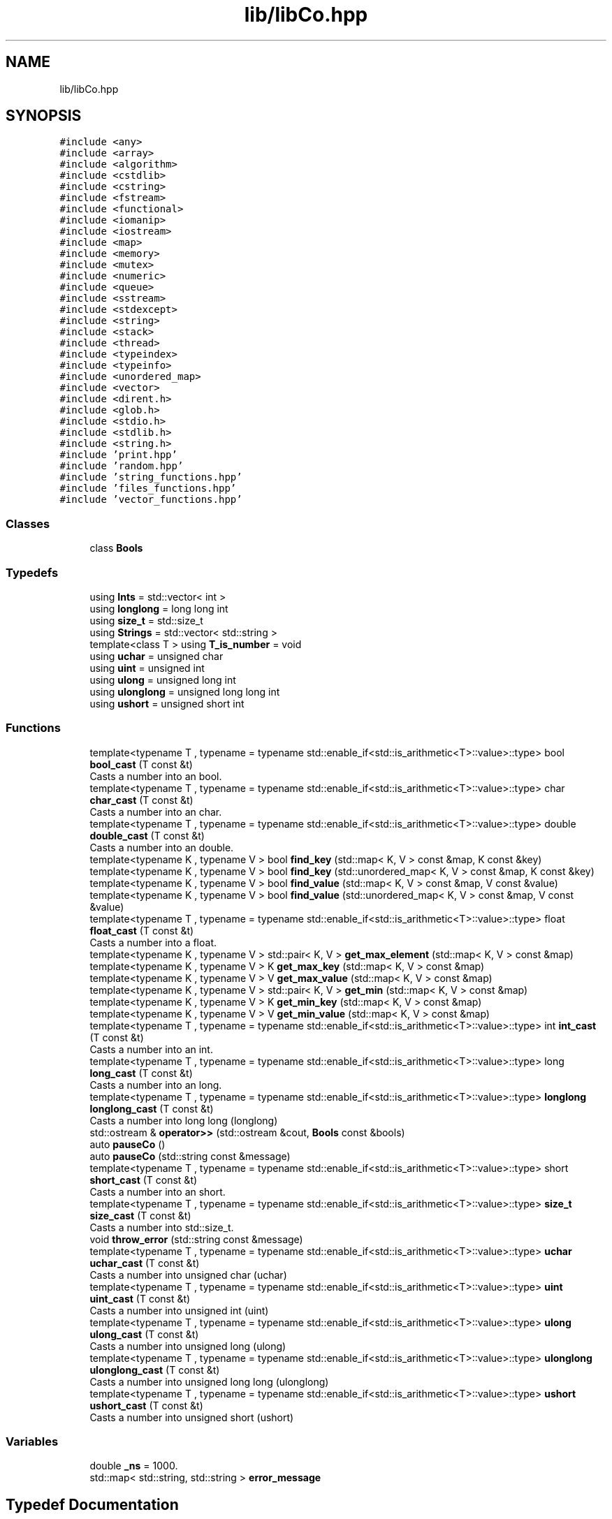 .TH "lib/libCo.hpp" 3 "Tue Dec 5 2023" "Nuball2" \" -*- nroff -*-
.ad l
.nh
.SH NAME
lib/libCo.hpp
.SH SYNOPSIS
.br
.PP
\fC#include <any>\fP
.br
\fC#include <array>\fP
.br
\fC#include <algorithm>\fP
.br
\fC#include <cstdlib>\fP
.br
\fC#include <cstring>\fP
.br
\fC#include <fstream>\fP
.br
\fC#include <functional>\fP
.br
\fC#include <iomanip>\fP
.br
\fC#include <iostream>\fP
.br
\fC#include <map>\fP
.br
\fC#include <memory>\fP
.br
\fC#include <mutex>\fP
.br
\fC#include <numeric>\fP
.br
\fC#include <queue>\fP
.br
\fC#include <sstream>\fP
.br
\fC#include <stdexcept>\fP
.br
\fC#include <string>\fP
.br
\fC#include <stack>\fP
.br
\fC#include <thread>\fP
.br
\fC#include <typeindex>\fP
.br
\fC#include <typeinfo>\fP
.br
\fC#include <unordered_map>\fP
.br
\fC#include <vector>\fP
.br
\fC#include <dirent\&.h>\fP
.br
\fC#include <glob\&.h>\fP
.br
\fC#include <stdio\&.h>\fP
.br
\fC#include <stdlib\&.h>\fP
.br
\fC#include <string\&.h>\fP
.br
\fC#include 'print\&.hpp'\fP
.br
\fC#include 'random\&.hpp'\fP
.br
\fC#include 'string_functions\&.hpp'\fP
.br
\fC#include 'files_functions\&.hpp'\fP
.br
\fC#include 'vector_functions\&.hpp'\fP
.br

.SS "Classes"

.in +1c
.ti -1c
.RI "class \fBBools\fP"
.br
.in -1c
.SS "Typedefs"

.in +1c
.ti -1c
.RI "using \fBInts\fP = std::vector< int >"
.br
.ti -1c
.RI "using \fBlonglong\fP = long long int"
.br
.ti -1c
.RI "using \fBsize_t\fP = std::size_t"
.br
.ti -1c
.RI "using \fBStrings\fP = std::vector< std::string >"
.br
.ti -1c
.RI "template<class T > using \fBT_is_number\fP = void"
.br
.ti -1c
.RI "using \fBuchar\fP = unsigned char"
.br
.ti -1c
.RI "using \fBuint\fP = unsigned int"
.br
.ti -1c
.RI "using \fBulong\fP = unsigned long int"
.br
.ti -1c
.RI "using \fBulonglong\fP = unsigned long long int"
.br
.ti -1c
.RI "using \fBushort\fP = unsigned short int"
.br
.in -1c
.SS "Functions"

.in +1c
.ti -1c
.RI "template<typename T , typename  = typename std::enable_if<std::is_arithmetic<T>::value>::type> bool \fBbool_cast\fP (T const &t)"
.br
.RI "Casts a number into an bool\&. "
.ti -1c
.RI "template<typename T , typename  = typename std::enable_if<std::is_arithmetic<T>::value>::type> char \fBchar_cast\fP (T const &t)"
.br
.RI "Casts a number into an char\&. "
.ti -1c
.RI "template<typename T , typename  = typename std::enable_if<std::is_arithmetic<T>::value>::type> double \fBdouble_cast\fP (T const &t)"
.br
.RI "Casts a number into an double\&. "
.ti -1c
.RI "template<typename K , typename V > bool \fBfind_key\fP (std::map< K, V > const &map, K const &key)"
.br
.ti -1c
.RI "template<typename K , typename V > bool \fBfind_key\fP (std::unordered_map< K, V > const &map, K const &key)"
.br
.ti -1c
.RI "template<typename K , typename V > bool \fBfind_value\fP (std::map< K, V > const &map, V const &value)"
.br
.ti -1c
.RI "template<typename K , typename V > bool \fBfind_value\fP (std::unordered_map< K, V > const &map, V const &value)"
.br
.ti -1c
.RI "template<typename T , typename  = typename std::enable_if<std::is_arithmetic<T>::value>::type> float \fBfloat_cast\fP (T const &t)"
.br
.RI "Casts a number into a float\&. "
.ti -1c
.RI "template<typename K , typename V > std::pair< K, V > \fBget_max_element\fP (std::map< K, V > const &map)"
.br
.ti -1c
.RI "template<typename K , typename V > K \fBget_max_key\fP (std::map< K, V > const &map)"
.br
.ti -1c
.RI "template<typename K , typename V > V \fBget_max_value\fP (std::map< K, V > const &map)"
.br
.ti -1c
.RI "template<typename K , typename V > std::pair< K, V > \fBget_min\fP (std::map< K, V > const &map)"
.br
.ti -1c
.RI "template<typename K , typename V > K \fBget_min_key\fP (std::map< K, V > const &map)"
.br
.ti -1c
.RI "template<typename K , typename V > V \fBget_min_value\fP (std::map< K, V > const &map)"
.br
.ti -1c
.RI "template<typename T , typename  = typename std::enable_if<std::is_arithmetic<T>::value>::type> int \fBint_cast\fP (T const &t)"
.br
.RI "Casts a number into an int\&. "
.ti -1c
.RI "template<typename T , typename  = typename std::enable_if<std::is_arithmetic<T>::value>::type> long \fBlong_cast\fP (T const &t)"
.br
.RI "Casts a number into an long\&. "
.ti -1c
.RI "template<typename T , typename  = typename std::enable_if<std::is_arithmetic<T>::value>::type> \fBlonglong\fP \fBlonglong_cast\fP (T const &t)"
.br
.RI "Casts a number into long long (longlong) "
.ti -1c
.RI "std::ostream & \fBoperator>>\fP (std::ostream &cout, \fBBools\fP const &bools)"
.br
.ti -1c
.RI "auto \fBpauseCo\fP ()"
.br
.ti -1c
.RI "auto \fBpauseCo\fP (std::string const &message)"
.br
.ti -1c
.RI "template<typename T , typename  = typename std::enable_if<std::is_arithmetic<T>::value>::type> short \fBshort_cast\fP (T const &t)"
.br
.RI "Casts a number into an short\&. "
.ti -1c
.RI "template<typename T , typename  = typename std::enable_if<std::is_arithmetic<T>::value>::type> \fBsize_t\fP \fBsize_cast\fP (T const &t)"
.br
.RI "Casts a number into std::size_t\&. "
.ti -1c
.RI "void \fBthrow_error\fP (std::string const &message)"
.br
.ti -1c
.RI "template<typename T , typename  = typename std::enable_if<std::is_arithmetic<T>::value>::type> \fBuchar\fP \fBuchar_cast\fP (T const &t)"
.br
.RI "Casts a number into unsigned char (uchar) "
.ti -1c
.RI "template<typename T , typename  = typename std::enable_if<std::is_arithmetic<T>::value>::type> \fBuint\fP \fBuint_cast\fP (T const &t)"
.br
.RI "Casts a number into unsigned int (uint) "
.ti -1c
.RI "template<typename T , typename  = typename std::enable_if<std::is_arithmetic<T>::value>::type> \fBulong\fP \fBulong_cast\fP (T const &t)"
.br
.RI "Casts a number into unsigned long (ulong) "
.ti -1c
.RI "template<typename T , typename  = typename std::enable_if<std::is_arithmetic<T>::value>::type> \fBulonglong\fP \fBulonglong_cast\fP (T const &t)"
.br
.RI "Casts a number into unsigned long long (ulonglong) "
.ti -1c
.RI "template<typename T , typename  = typename std::enable_if<std::is_arithmetic<T>::value>::type> \fBushort\fP \fBushort_cast\fP (T const &t)"
.br
.RI "Casts a number into unsigned short (ushort) "
.in -1c
.SS "Variables"

.in +1c
.ti -1c
.RI "double \fB_ns\fP = 1000\&."
.br
.ti -1c
.RI "std::map< std::string, std::string > \fBerror_message\fP"
.br
.in -1c
.SH "Typedef Documentation"
.PP 
.SS "using \fBInts\fP =  std::vector<int>"

.SS "using \fBlonglong\fP =  long long int"

.SS "using \fBsize_t\fP =  std::size_t"

.SS "using \fBStrings\fP =  std::vector<std::string>"

.SS "template<class T > using \fBT_is_number\fP =  void"

.SS "using \fBuchar\fP =  unsigned char"

.SS "using \fBuint\fP =  unsigned int"

.SS "using \fBulong\fP =  unsigned long int"

.SS "using \fBulonglong\fP =  unsigned long long int"

.SS "using \fBushort\fP =  unsigned short int"

.SH "Function Documentation"
.PP 
.SS "template<typename T , typename  = typename std::enable_if<std::is_arithmetic<T>::value>::type> bool bool_cast (T const & t)\fC [inline]\fP"

.PP
Casts a number into an bool\&. 
.SS "template<typename T , typename  = typename std::enable_if<std::is_arithmetic<T>::value>::type> char char_cast (T const & t)\fC [inline]\fP"

.PP
Casts a number into an char\&. 
.SS "template<typename T , typename  = typename std::enable_if<std::is_arithmetic<T>::value>::type> double double_cast (T const & t)\fC [inline]\fP"

.PP
Casts a number into an double\&. 
.SS "template<typename K , typename V > bool find_key (std::map< K, V > const & map, K const & key)\fC [inline]\fP"

.SS "template<typename K , typename V > bool find_key (std::unordered_map< K, V > const & map, K const & key)\fC [inline]\fP"

.SS "template<typename K , typename V > bool find_value (std::map< K, V > const & map, V const & value)\fC [inline]\fP"

.SS "template<typename K , typename V > bool find_value (std::unordered_map< K, V > const & map, V const & value)\fC [inline]\fP"

.SS "template<typename T , typename  = typename std::enable_if<std::is_arithmetic<T>::value>::type> float float_cast (T const & t)\fC [inline]\fP"

.PP
Casts a number into a float\&. 
.SS "template<typename K , typename V > std::pair<K,V> get_max_element (std::map< K, V > const & map)\fC [inline]\fP"

.SS "template<typename K , typename V > K get_max_key (std::map< K, V > const & map)\fC [inline]\fP"

.SS "template<typename K , typename V > V get_max_value (std::map< K, V > const & map)\fC [inline]\fP"

.SS "template<typename K , typename V > std::pair<K,V> get_min (std::map< K, V > const & map)\fC [inline]\fP"

.SS "template<typename K , typename V > K get_min_key (std::map< K, V > const & map)\fC [inline]\fP"

.SS "template<typename K , typename V > V get_min_value (std::map< K, V > const & map)\fC [inline]\fP"

.SS "template<typename T , typename  = typename std::enable_if<std::is_arithmetic<T>::value>::type> int int_cast (T const & t)\fC [inline]\fP"

.PP
Casts a number into an int\&. 
.SS "template<typename T , typename  = typename std::enable_if<std::is_arithmetic<T>::value>::type> long long_cast (T const & t)\fC [inline]\fP"

.PP
Casts a number into an long\&. 
.SS "template<typename T , typename  = typename std::enable_if<std::is_arithmetic<T>::value>::type> \fBlonglong\fP longlong_cast (T const & t)\fC [inline]\fP"

.PP
Casts a number into long long (longlong) 
.SS "std::ostream& operator>> (std::ostream & cout, \fBBools\fP const & bools)"

.SS "auto pauseCo ()"

.SS "auto pauseCo (std::string const & message)"

.SS "template<typename T , typename  = typename std::enable_if<std::is_arithmetic<T>::value>::type> short short_cast (T const & t)\fC [inline]\fP"

.PP
Casts a number into an short\&. 
.SS "template<typename T , typename  = typename std::enable_if<std::is_arithmetic<T>::value>::type> \fBsize_t\fP size_cast (T const & t)\fC [inline]\fP"

.PP
Casts a number into std::size_t\&. 
.SS "void throw_error (std::string const & message)"

.SS "template<typename T , typename  = typename std::enable_if<std::is_arithmetic<T>::value>::type> \fBuchar\fP uchar_cast (T const & t)\fC [inline]\fP"

.PP
Casts a number into unsigned char (uchar) 
.SS "template<typename T , typename  = typename std::enable_if<std::is_arithmetic<T>::value>::type> \fBuint\fP uint_cast (T const & t)\fC [inline]\fP"

.PP
Casts a number into unsigned int (uint) 
.SS "template<typename T , typename  = typename std::enable_if<std::is_arithmetic<T>::value>::type> \fBulong\fP ulong_cast (T const & t)\fC [inline]\fP"

.PP
Casts a number into unsigned long (ulong) 
.SS "template<typename T , typename  = typename std::enable_if<std::is_arithmetic<T>::value>::type> \fBulonglong\fP ulonglong_cast (T const & t)\fC [inline]\fP"

.PP
Casts a number into unsigned long long (ulonglong) 
.SS "template<typename T , typename  = typename std::enable_if<std::is_arithmetic<T>::value>::type> \fBushort\fP ushort_cast (T const & t)\fC [inline]\fP"

.PP
Casts a number into unsigned short (ushort) 
.SH "Variable Documentation"
.PP 
.SS "double _ns = 1000\&."

.SS "std::map<std::string, std::string> error_message"
\fBInitial value:\fP
.PP
.nf
= 
{
  {"DEV", "ASK DEV or do it yourself, sry"}
}
.fi
.SH "Author"
.PP 
Generated automatically by Doxygen for Nuball2 from the source code\&.
